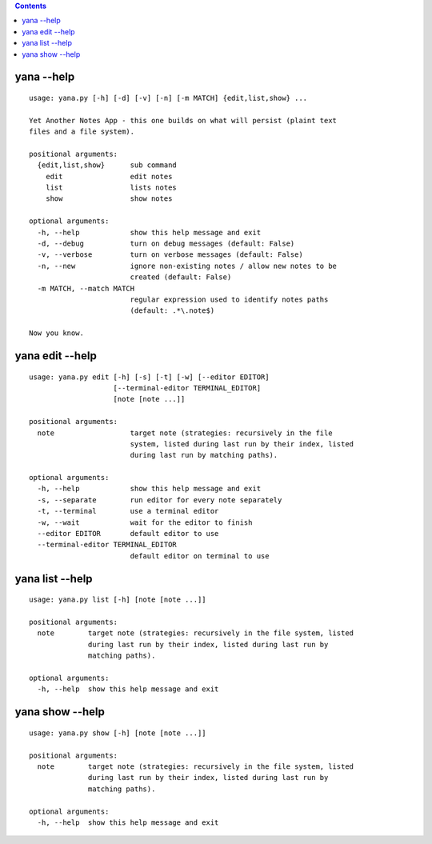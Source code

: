 .. this file is auto generated by `make usage`

.. contents::

yana --help
===========

::

  usage: yana.py [-h] [-d] [-v] [-n] [-m MATCH] {edit,list,show} ...
  
  Yet Another Notes App - this one builds on what will persist (plaint text
  files and a file system).
  
  positional arguments:
    {edit,list,show}      sub command
      edit                edit notes
      list                lists notes
      show                show notes
  
  optional arguments:
    -h, --help            show this help message and exit
    -d, --debug           turn on debug messages (default: False)
    -v, --verbose         turn on verbose messages (default: False)
    -n, --new             ignore non-existing notes / allow new notes to be
                          created (default: False)
    -m MATCH, --match MATCH
                          regular expression used to identify notes paths
                          (default: .*\.note$)
  
  Now you know.


yana edit --help
================

::

  usage: yana.py edit [-h] [-s] [-t] [-w] [--editor EDITOR]
                      [--terminal-editor TERMINAL_EDITOR]
                      [note [note ...]]
  
  positional arguments:
    note                  target note (strategies: recursively in the file
                          system, listed during last run by their index, listed
                          during last run by matching paths).
  
  optional arguments:
    -h, --help            show this help message and exit
    -s, --separate        run editor for every note separately
    -t, --terminal        use a terminal editor
    -w, --wait            wait for the editor to finish
    --editor EDITOR       default editor to use
    --terminal-editor TERMINAL_EDITOR
                          default editor on terminal to use


yana list --help
================

::

  usage: yana.py list [-h] [note [note ...]]
  
  positional arguments:
    note        target note (strategies: recursively in the file system, listed
                during last run by their index, listed during last run by
                matching paths).
  
  optional arguments:
    -h, --help  show this help message and exit


yana show --help
================

::

  usage: yana.py show [-h] [note [note ...]]
  
  positional arguments:
    note        target note (strategies: recursively in the file system, listed
                during last run by their index, listed during last run by
                matching paths).
  
  optional arguments:
    -h, --help  show this help message and exit

